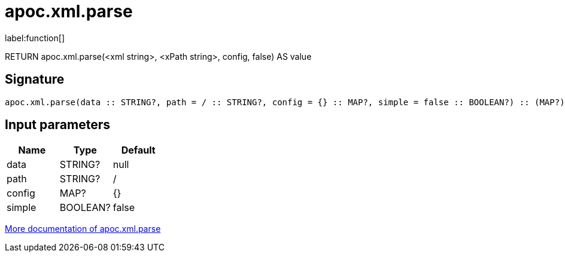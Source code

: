 ////
This file is generated by DocsTest, so don't change it!
////

= apoc.xml.parse
:description: This section contains reference documentation for the apoc.xml.parse function.

label:function[]

[.emphasis]
RETURN apoc.xml.parse(<xml string>, <xPath string>, config, false) AS value

== Signature

[source]
----
apoc.xml.parse(data :: STRING?, path = / :: STRING?, config = {} :: MAP?, simple = false :: BOOLEAN?) :: (MAP?)
----

== Input parameters
[.procedures, opts=header]
|===
| Name | Type | Default 
|data|STRING?|null
|path|STRING?|/
|config|MAP?|{}
|simple|BOOLEAN?|false
|===

xref::import/xml.adoc[More documentation of apoc.xml.parse,role=more information]

